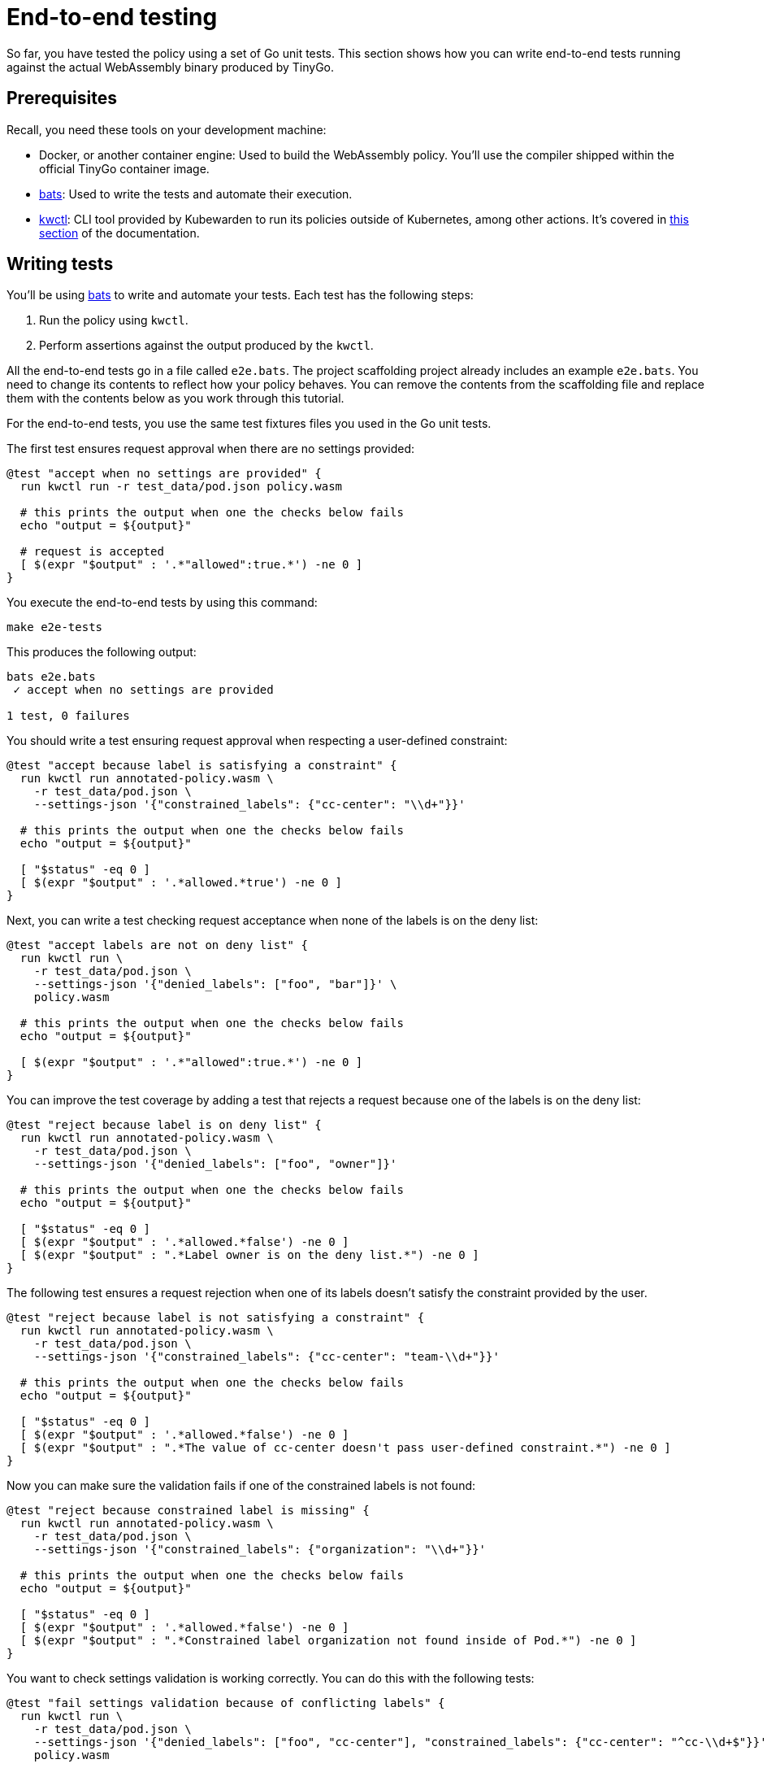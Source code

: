 = End-to-end testing
:description: A tutorial introduction to end-to-end testing for writing Kubewarden policies in the Go language.
:doc-persona: ["kubewarden-policy-developer"]
:doc-topic: ["kubewarden", "writing-policies", "golang", "end-to-end-testing"]
:doc-type: ["tutorial"]
:keywords: ["kubewarden", "kubernetes", "writing policies", "end-to-end testing", "golang", "go"]
:sidebar_label: End-to-end testing
:sidebar_position: 40
:current-version: {page-origin-branch}

So far, you have tested the policy using a set of Go unit tests.
This section shows how you can write end-to-end tests running against the actual WebAssembly binary produced by TinyGo.

== Prerequisites

Recall, you need these tools on your development machine:

* Docker, or another container engine: Used to build the WebAssembly policy.
You'll use the compiler shipped within the official TinyGo container image.
* https://github.com/bats-core/bats-core[bats]:
Used to write the tests and automate their execution.
* https://github.com/kubewarden/kwctl/releases[kwctl]:
CLI tool provided by Kubewarden to run its policies outside of Kubernetes, among other actions.
It's covered in xref:tutorials/testing-policies/index.adoc[this section] of the documentation.

== Writing tests

You'll be using
https://github.com/bats-core/bats-core[bats]
to write and automate your tests.
Each test has the following steps:

. Run the policy using `kwctl`.
. Perform assertions against the output produced by the `kwctl`.

All the end-to-end tests go in a file called `e2e.bats`.
The project scaffolding project already includes an example `e2e.bats`.
You need to change its contents to reflect how your policy behaves.
You can remove the contents from the scaffolding file and replace them with the contents below as you work through this tutorial.

For the end-to-end tests, you use the same test fixtures files you used in the Go unit tests.

The first test ensures request approval when there are no settings provided:

[,bash]
----
@test "accept when no settings are provided" {
  run kwctl run -r test_data/pod.json policy.wasm

  # this prints the output when one the checks below fails
  echo "output = ${output}"

  # request is accepted
  [ $(expr "$output" : '.*"allowed":true.*') -ne 0 ]
}
----

You execute the end-to-end tests by using this command:

[subs="+attributes",console]
----
make e2e-tests
----

This produces the following output:

[subs="+attributes",console]
----
bats e2e.bats
 ✓ accept when no settings are provided

1 test, 0 failures
----

You should write a test ensuring request approval when respecting a user-defined constraint:

[,bash]
----
@test "accept because label is satisfying a constraint" {
  run kwctl run annotated-policy.wasm \
    -r test_data/pod.json \
    --settings-json '{"constrained_labels": {"cc-center": "\\d+"}}'

  # this prints the output when one the checks below fails
  echo "output = ${output}"

  [ "$status" -eq 0 ]
  [ $(expr "$output" : '.*allowed.*true') -ne 0 ]
}
----

Next, you can write a test checking request acceptance when none of the labels is on the deny list:

[,bash]
----
@test "accept labels are not on deny list" {
  run kwctl run \
    -r test_data/pod.json \
    --settings-json '{"denied_labels": ["foo", "bar"]}' \
    policy.wasm

  # this prints the output when one the checks below fails
  echo "output = ${output}"

  [ $(expr "$output" : '.*"allowed":true.*') -ne 0 ]
}
----

You can improve the test coverage by adding a test that rejects a request because one of the labels is on the deny list:

[,bash]
----
@test "reject because label is on deny list" {
  run kwctl run annotated-policy.wasm \
    -r test_data/pod.json \
    --settings-json '{"denied_labels": ["foo", "owner"]}'

  # this prints the output when one the checks below fails
  echo "output = ${output}"

  [ "$status" -eq 0 ]
  [ $(expr "$output" : '.*allowed.*false') -ne 0 ]
  [ $(expr "$output" : ".*Label owner is on the deny list.*") -ne 0 ]
}
----

The following test ensures a request rejection when one of its labels doesn't
satisfy the constraint provided by the user.

[,bash]
----
@test "reject because label is not satisfying a constraint" {
  run kwctl run annotated-policy.wasm \
    -r test_data/pod.json \
    --settings-json '{"constrained_labels": {"cc-center": "team-\\d+"}}'

  # this prints the output when one the checks below fails
  echo "output = ${output}"

  [ "$status" -eq 0 ]
  [ $(expr "$output" : '.*allowed.*false') -ne 0 ]
  [ $(expr "$output" : ".*The value of cc-center doesn't pass user-defined constraint.*") -ne 0 ]
}
----

Now you can make sure the validation fails if one of the constrained labels is
not found:

[,bash]
----
@test "reject because constrained label is missing" {
  run kwctl run annotated-policy.wasm \
    -r test_data/pod.json \
    --settings-json '{"constrained_labels": {"organization": "\\d+"}}'

  # this prints the output when one the checks below fails
  echo "output = ${output}"

  [ "$status" -eq 0 ]
  [ $(expr "$output" : '.*allowed.*false') -ne 0 ]
  [ $(expr "$output" : ".*Constrained label organization not found inside of Pod.*") -ne 0 ]
}
----

You want to check settings validation is working correctly.
You can do this with the following tests:

[,bash]
----
@test "fail settings validation because of conflicting labels" {
  run kwctl run \
    -r test_data/pod.json \
    --settings-json '{"denied_labels": ["foo", "cc-center"], "constrained_labels": {"cc-center": "^cc-\\d+$"}}' \
    policy.wasm

  # this prints the output when one the checks below fails
  echo "output = ${output}"

  # settings validation failed
  [ $(expr "$output" : ".*Provided settings are not valid: These labels cannot be constrained and denied at the same time: Set{cc-center}.*") -ne 0 ]
}

@test "fail settings validation because of invalid constraint" {
  run kwctl run \
    -r test_data/pod.json \
    --settings-json '{"constrained_labels": {"cc-center": "^cc-[12$"}}' \
    policy.wasm

  # this prints the output when one the checks below fails
  echo "output = ${output}"

  # settings validation failed
  [ $(expr "$output" : ".*Provided settings are not valid: error parsing regexp.*") -ne 0 ]
}
----

== Conclusion

The eight end-to-end tests now give a good level of coverage, you can run them all:

[subs="+attributes",shell]
----
$ make e2e-tests
bats e2e.bats
e2e.bats
 ✓ accept when no settings are provided
 ✓ accept because label is satisfying a constraint
 ✓ accept labels are not on deny list
 ✓ reject because label is on deny list
 ✓ reject because label is not satisfying a constraint
 ✓ reject because constrained label is missing
 ✓ fail settings validation because of conflicting labels
 ✓ fail settings validation because of invalid constraint

8 tests, 0 failures
----
